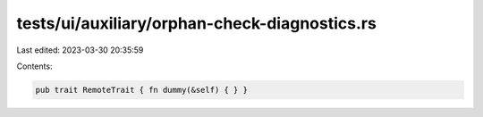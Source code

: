 tests/ui/auxiliary/orphan-check-diagnostics.rs
==============================================

Last edited: 2023-03-30 20:35:59

Contents:

.. code-block:: rs

    pub trait RemoteTrait { fn dummy(&self) { } }


